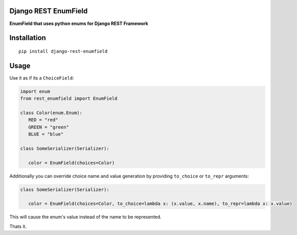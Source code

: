 Django REST EnumField
=====================

|Build Status| |PyPI version| |Coveralls Status| |Black|

**EnumField that uses python enums for Django REST Framework**

Installation
============

::

   pip install django-rest-enumfield


Usage
=====

Use it as if its a ``ChoiceField``:

.. code:: python

   import enum
   from rest_enumfield import EnumField

   class Color(enum.Enum):
      RED = "red"
      GREEN = "green"
      BLUE = "blue"

   class SomeSerializer(Serializer):

      color = EnumField(choices=Color)


Additionally you can override choice name and value generation by providing ``to_choice`` or ``to_repr`` arguments:

.. code:: python

   class SomeSerializer(Serializer):

      color = EnumField(choices=Color, to_choice=lambda x: (x.value, x.name), to_repr=lambda x: x.value)

This will cause the enum's value instead of the name to be represented.

Thats it.

.. |Build Status| image:: https://travis-ci.org/shosca/django-rest-enumfield.svg?branch=master
   :target: https://travis-ci.org/shosca/django-rest-enumfield
.. |PyPI version| image:: https://badge.fury.io/py/django-rest-enumfield.svg
   :target: https://badge.fury.io/py/django-rest-enumfield
.. |Coveralls Status| image:: https://coveralls.io/repos/github/shosca/django-rest-enumfield/badge.svg?branch=master
   :target: https://coveralls.io/github/shosca/django-rest-enumfield?branch=master
.. |Black| image:: https://img.shields.io/badge/code%20style-black-000000.svg
   :target: https://github.com/ambv/black
